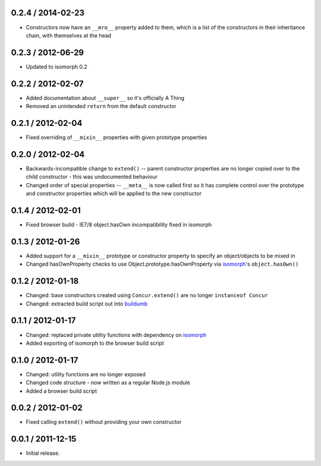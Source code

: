 0.2.4 / 2014-02-23
==================

* Constructors now have an ``__mro__`` property added to them, which is a list
  of the constructors in their inheritance chain, with themselves at the head

0.2.3 / 2012-06-29
==================

* Updated to isomorph 0.2

0.2.2 / 2012-02-07
==================

* Added documentation about ``__super__`` so it's officially A Thing
* Removed an unintended ``return`` from the default constructor

0.2.1 / 2012-02-04
==================

* Fixed overriding of ``__mixin__`` properties with given prototype properties

0.2.0 / 2012-02-04
==================

* Backwards-incompatible change to ``extend()`` -- parent constructor properties
  are no longer copied over to the child constructor - this was undocumented
  behaviour
* Changed order of special properties -- ``__meta__`` is now called first so it
  has complete control over the prototype and constructor properties which will
  be applied to the new constructor

0.1.4 / 2012-02-01
==================

* Fixed browser build - IE7/8 object.hasOwn incompatibility fixed in isomorph

0.1.3 / 2012-01-26
==================

* Added support for a ``__mixin__`` prototype or constructor property to specify
  an object/objects to be mixed in
* Changed hasOwnProperty checks to use Object.prototype.hasOwnProperty via
  `isomorph`_'s ``object.hasOwn()``

0.1.2 / 2012-01-18
==================

* Changed: base constructors created using ``Concur.extend()`` are no longer
  ``instanceof Concur``
* Changed: extracted build script out into `buildumb`_

0.1.1 / 2012-01-17
==================

* Changed: replaced private utility functions with dependency on `isomorph`_
* Added exporting of isomorph to the browser build script

0.1.0 / 2012-01-17
==================

* Changed: utility functions are no longer exposed
* Changed code structure - now written as a regular Node.js module
* Added a browser build script

0.0.2 / 2012-01-02
==================

* Fixed calling ``extend()`` without providing your own constructor

0.0.1 / 2011-12-15
==================

* Initial release.

.. _`buildumb`: https://github.com/insin/buildumb
.. _`isomorph`: https://github.com/insin/isomorph
